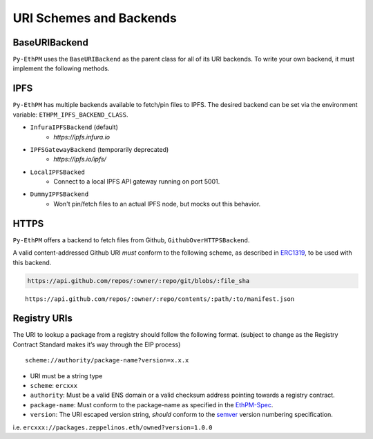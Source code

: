 URI Schemes and Backends
========================

BaseURIBackend
--------------

``Py-EthPM`` uses the ``BaseURIBackend`` as the parent class for all of its URI backends. To write your own backend, it must implement the following methods. 

.. py:method:: BaseURIBackend.can_resolve_uri(uri)

   Return a bool indicating whether or not this backend is capable of resolving the given URI to a manifest.
   A content-addressed URI pointing to valid manifest is said to be capable of "resolving".

.. py:method:: BaseURIBackend.can_translate_uri(uri)

   Return a bool indicating whether this backend class can translate the given URI to a corresponding content-addressed URI.
   A registry URI is said to be capable of "transalating" if it points to another content-addressed URI in its respective on-chain registry.

.. py:method:: BaseURIBackend.fetch_uri_contents(uri)

   Fetch the contents stored at the provided uri, if an available backend is capable of resolving the URI. Validates that contents stored at uri match the content hash suffixing the uri.


IPFS
----

``Py-EthPM`` has multiple backends available to fetch/pin files to IPFS. The desired backend can be set via the environment variable: ``ETHPM_IPFS_BACKEND_CLASS``.

- ``InfuraIPFSBackend`` (default)
    - `https://ipfs.infura.io`
- ``IPFSGatewayBackend`` (temporarily deprecated)
    - `https://ipfs.io/ipfs/`
- ``LocalIPFSBacked``
    - Connect to a local IPFS API gateway running on port 5001.
- ``DummyIPFSBackend``
    - Won't pin/fetch files to an actual IPFS node, but mocks out this behavior.

.. py:method:: BaseIPFSBackend.pin_assets(file_or_directory_path)

   Pin asset(s) found at the given path and returns the pinned asset data.


HTTPS
-----

``Py-EthPM`` offers a backend to fetch files from Github, ``GithubOverHTTPSBackend``.

A valid content-addressed Github URI *must* conform to the following scheme, as described in `ERC1319 <https://github.com/ethereum/EIPs/issues/1319>`__, to be used with this backend.

.. code:: python

   https://api.github.com/repos/:owner/:repo/git/blobs/:file_sha


.. py:method:: create_content_addressed_github_uri(uri)

   This util function will return a content-addressed URI, as defined by Github's `blob <https://developer.github.com/v3/git/blobs/>`__ scheme. To generate a content-addressed URI for any manifest stored on github, this function requires accepts a Github API uri that follows the following scheme.

::
  
   https://api.github.com/repos/:owner/:repo/contents/:path/:to/manifest.json

.. doctest::

   >>> from ethpm.uri import create_content_addressed_github_uri

   >>> owned_github_api_uri = "https://api.github.com/repos/ethpm/py-ethpm/contents/ethpm/assets/owned/1.0.1.json"
   >>> content_addressed_uri = "https://api.github.com/repos/ethpm/py-ethpm/git/blobs/a7232a93f1e9e75d606f6c1da18aa16037e03480"

   >>> actual_blob_uri = create_content_addressed_github_uri(owned_github_api_uri)
   >>> assert actual_blob_uri == content_addressed_uri


Registry URIs
-------------

The URI to lookup a package from a registry should follow the following
format. (subject to change as the Registry Contract Standard makes it’s
way through the EIP process)

::

   scheme://authority/package-name?version=x.x.x

-  URI must be a string type
-  ``scheme``: ``ercxxx``
-  ``authority``: Must be a valid ENS domain or a valid checksum address
   pointing towards a registry contract.
-  ``package-name``: Must conform to the package-name as specified in
   the
   `EthPM-Spec <http://ethpm-spec.readthedocs.io/en/latest/package-spec.html#package-name>`__.
-  ``version``: The URI escaped version string, *should* conform to the
   `semver <http://semver.org/>`__ version numbering specification.

i.e. ``ercxxx://packages.zeppelinos.eth/owned?version=1.0.0``
